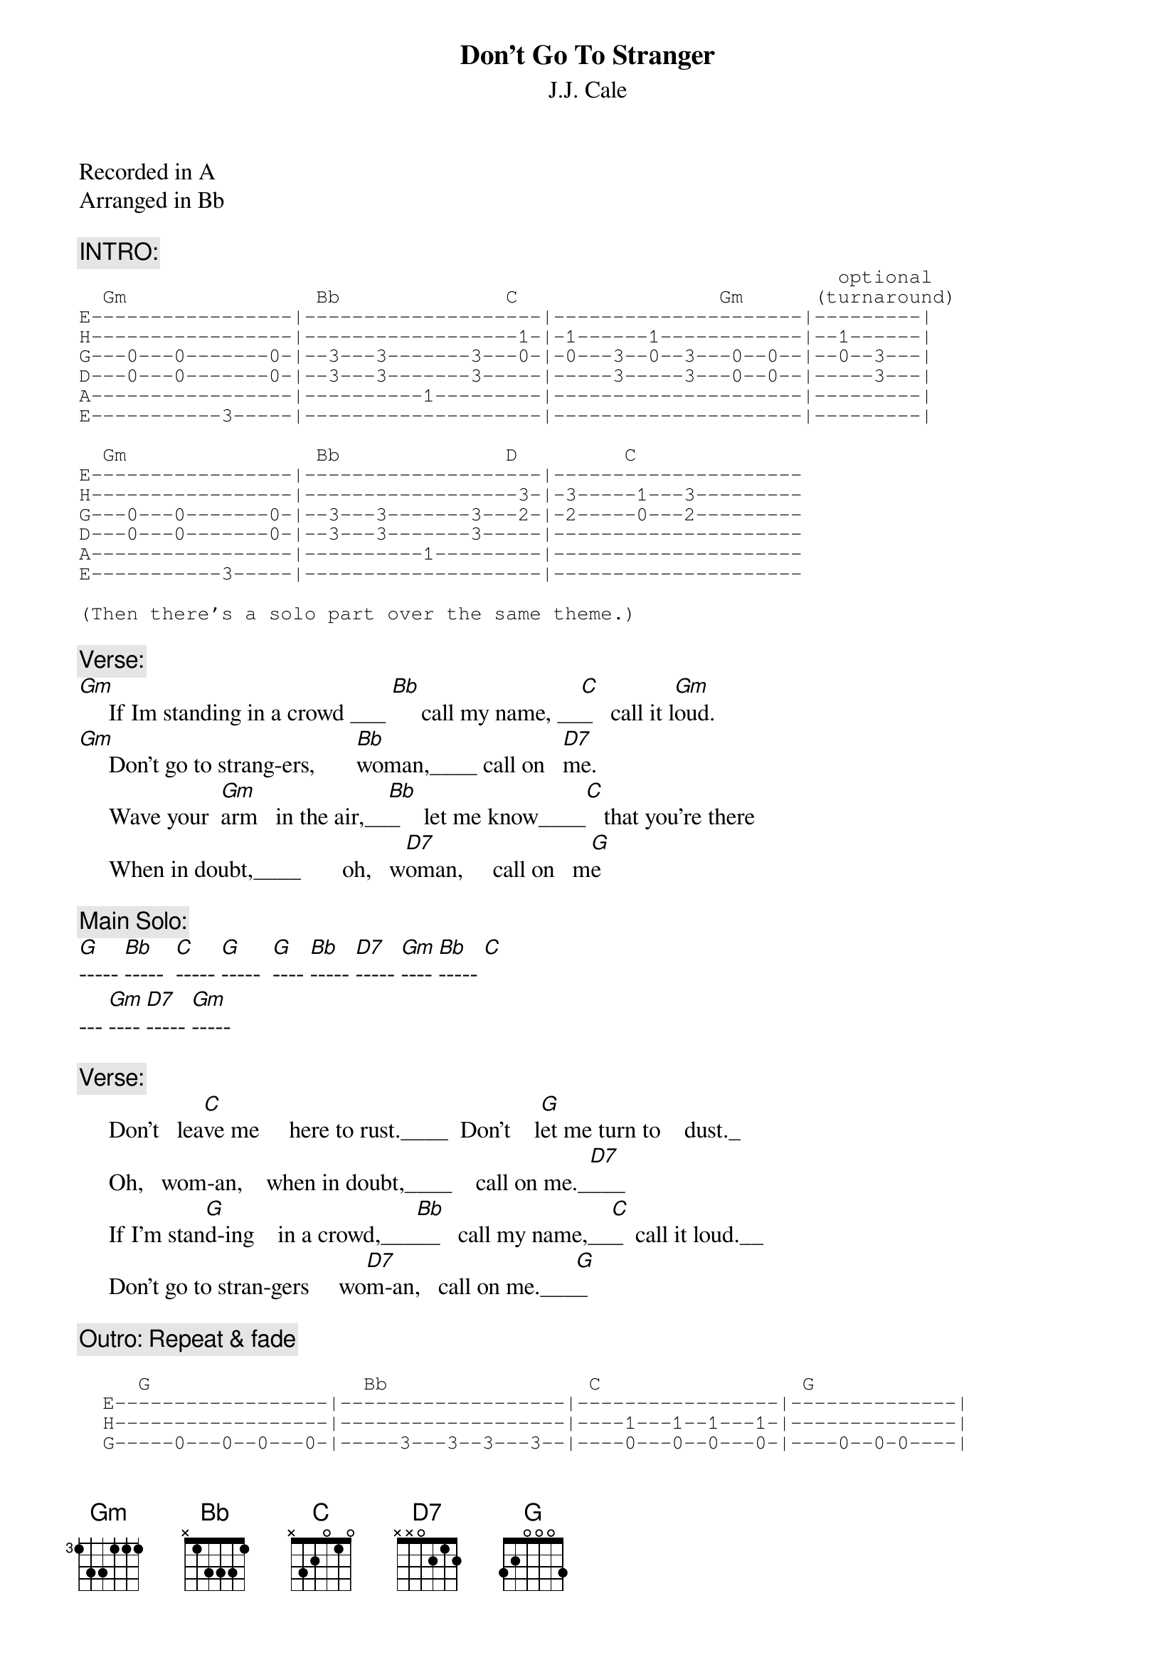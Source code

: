 {t:Don't Go To Stranger}
{st:J.J. Cale}

Recorded in A
Arranged in Bb

{c:INTRO:}
{sot}
                                                                optional
  Gm                Bb              C                 Gm      (turnaround)
E-----------------|--------------------|---------------------|---------|
H-----------------|------------------1-|-1------1------------|--1------|
G---0---0-------0-|--3---3-------3---0-|-0---3--0--3---0--0--|--0--3---|
D---0---0-------0-|--3---3-------3-----|-----3-----3---0--0--|-----3---|
A-----------------|----------1---------|---------------------|---------|
E-----------3-----|--------------------|---------------------|---------|

  Gm                Bb              D         C   
E-----------------|--------------------|---------------------
H-----------------|------------------3-|-3-----1---3---------
G---0---0-------0-|--3---3-------3---2-|-2-----0---2---------
D---0---0-------0-|--3---3-------3-----|---------------------
A-----------------|----------1---------|---------------------
E-----------3-----|--------------------|---------------------

(Then there's a solo part over the same theme.)
{eot}

{c:Verse:}
[Gm]     If Im standing in a crowd ___ [Bb]     call my name, __[C]_   call it l[Gm]oud.
[Gm]     Don't go to strang-ers,       [Bb]woman,____ call on   [D7]me.
     Wave your  [Gm]arm   in the air,__[Bb]_    let me know____[C]   that you're there   
     When in doubt,____       oh,   w[D7]oman,     call on   m[G]e

{c:Main Solo:}
[G]----- [Bb]-----  [C]----- [G]-----  [G]---- [Bb]----- [D7]----- [Gm]---- [Bb]----- [C]
--- [Gm]---- [D7]----- [Gm]-----

{c:Verse:}
     Don't   lea[C]ve me     here to rust.____  Don't    l[G]et me turn to    dust._
     Oh,   wom-an,    when in doubt,____    call on me._[D7]___
     If I'm stan[G]d-ing    in a crowd,___[Bb]__   call my name,__[C]_  call it loud.__ 
     Don't go to stran-gers     wo[D7]m-an,   call on me.___[G]_

{c:Outro: Repeat & fade}
{sot}

     G                  Bb                 C                 G      
  E------------------|-------------------|-----------------|--------------|
  H------------------|-------------------|----1---1--1---1-|--------------|
  G-----0---0--0---0-|-----3---3--3---3--|----0---0--0---0-|----0--0-0----|
  D-----0---0--0---0-|-----3---3--3---3--|-----------------|----0--0-0--0-|
  A------------------|--1----------------|-3---------------|--------------|
  E--3---------------|-------------------|-----------------|-3------------|

{eot}
